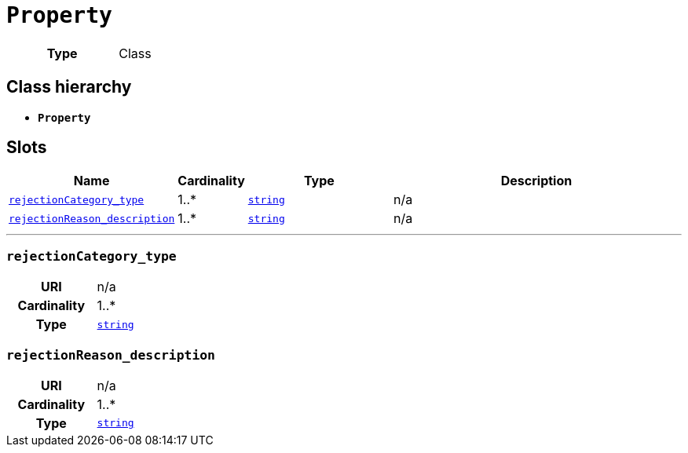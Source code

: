 = `Property`
:toclevels: 4



[cols="h,3",width=65%]
|===
| Type
| Class




|===

== Class hierarchy
* *`Property`*


== Slots




[cols="3,1,3,6",width=100%]
|===
| Name | Cardinality | Type | Description

| <<rejectionCategory_type,`rejectionCategory_type`>>
| 1..*
| https://w3id.org/linkml/String[`string`]
| n/a

| <<rejectionReason_description,`rejectionReason_description`>>
| 1..*
| https://w3id.org/linkml/String[`string`]
| n/a
|===

'''


//[discrete]
[#rejectionCategory_type]
=== `rejectionCategory_type`


[cols="h,4",width=65%]
|===
| URI
| n/a
| Cardinality
| 1..*
| Type
| https://w3id.org/linkml/String[`string`]


|===

//[discrete]
[#rejectionReason_description]
=== `rejectionReason_description`


[cols="h,4",width=65%]
|===
| URI
| n/a
| Cardinality
| 1..*
| Type
| https://w3id.org/linkml/String[`string`]


|===


